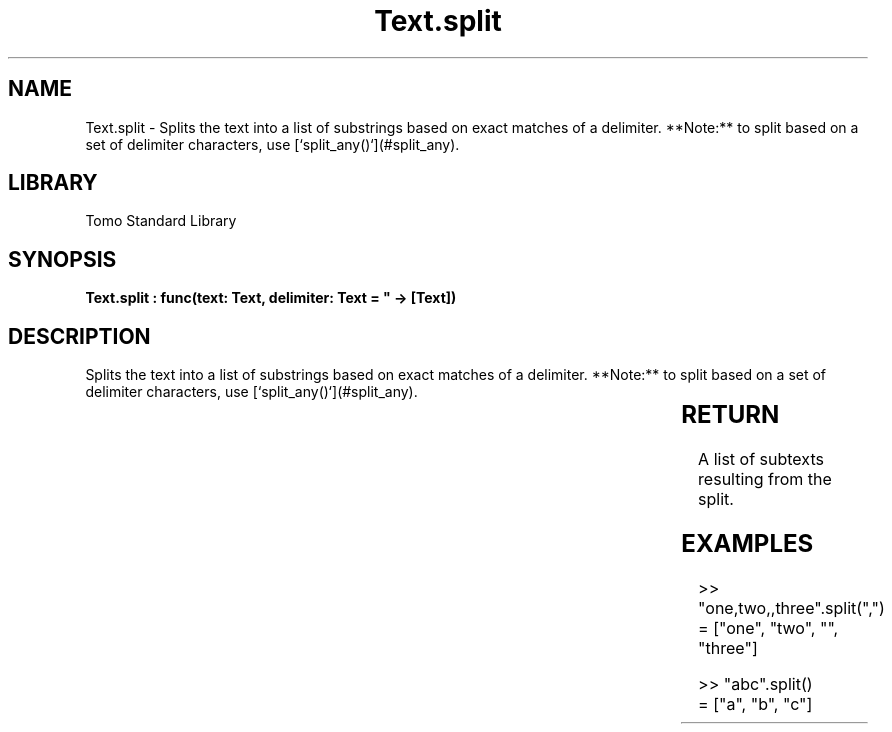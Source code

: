 '\" t
.\" Copyright (c) 2025 Bruce Hill
.\" All rights reserved.
.\"
.TH Text.split 3 2025-04-19T14:30:40.368084 "Tomo man-pages"
.SH NAME
Text.split \- Splits the text into a list of substrings based on exact matches of a delimiter. **Note:** to split based on a set of delimiter characters, use [`split_any()`](#split_any).

.SH LIBRARY
Tomo Standard Library
.SH SYNOPSIS
.nf
.BI "Text.split : func(text: Text, delimiter: Text = "" -> [Text])"
.fi

.SH DESCRIPTION
Splits the text into a list of substrings based on exact matches of a delimiter. **Note:** to split based on a set of delimiter characters, use [`split_any()`](#split_any).


.TS
allbox;
lb lb lbx lb
l l l l.
Name	Type	Description	Default
text	Text	The text to be split. 	-
delimiter	Text	The delimiter used to split the text. If the delimiter is the empty text, the text will be split into individual grapheme clusters. 	""
.TE
.SH RETURN
A list of subtexts resulting from the split.

.SH EXAMPLES
.EX
>> "one,two,,three".split(",")
= ["one", "two", "", "three"]

>> "abc".split()
= ["a", "b", "c"]
.EE
